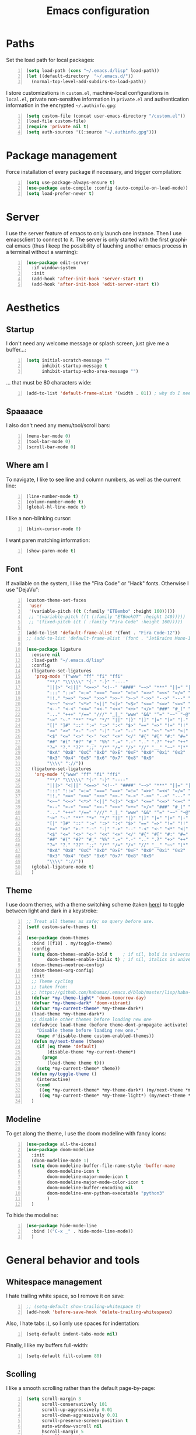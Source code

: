 #+TITLE: Emacs configuration
#+LANGUAGE: en

* Paths
  Set the load path for local packages:
  #+BEGIN_SRC emacs-lisp +n
    (setq load-path (cons "~/.emacs.d/lisp" load-path))
    (let ((default-directory  "~/.emacs.d/"))
      (normal-top-level-add-subdirs-to-load-path))
  #+END_SRC

  I store customizations in =custom.el=, machine-local configurations in
  =local.el=, private non-sensitive information in =private.el= and
  authentication information in the encrypted =~/.authinfo.gpg=:
  #+BEGIN_SRC emacs-lisp +n
    (setq custom-file (concat user-emacs-directory "/custom.el"))
    (load-file custom-file)
    (require 'private nil t)
    (setq auth-sources '((:source "~/.authinfo.gpg")))
  #+END_SRC

* Package management
  Force installation of every package if necessary, and
  trigger compilation:
  #+BEGIN_SRC emacs-lisp +n
    (setq use-package-always-ensure t)
    (use-package auto-compile :config (auto-compile-on-load-mode))
    (setq load-prefer-newer t)
  #+END_SRC

* Server
  I use the server feature of emacs to only launch one instance. Then I
  use emacsclient to connect to it. The server is only started with the
  first graphical emacs (thus I keep the possibility of lauching another
  emacs process in a terminal without a warning):
  #+BEGIN_SRC emacs-lisp +n
    (use-package edit-server
      :if window-system
      :init
      (add-hook 'after-init-hook 'server-start t)
      (add-hook 'after-init-hook 'edit-server-start t))
  #+END_SRC

* Aesthetics
** Startup
   I don't need any welcome message or splash screen, just give me a
   buffer...:
   #+BEGIN_SRC emacs-lisp +n
     (setq initial-scratch-message ""
           inhibit-startup-message t
           inhibit-startup-echo-area-message "")
   #+END_SRC
   ... that must be 80 characters wide:
   #+BEGIN_SRC emacs-lisp +n
     (add-to-list 'default-frame-alist '(width . 81)) ; why do I need 81 here?
   #+END_SRC

** Spaaaace
   I also don't need any menu/tool/scroll bars:
   #+BEGIN_SRC emacs-lisp +n
     (menu-bar-mode 0)
     (tool-bar-mode 0)
     (scroll-bar-mode 0)
   #+END_SRC

** Where am I
   To navigate, I like to see line and column numbers, as well as the
   current line:
   #+BEGIN_SRC emacs-lisp +n
     (line-number-mode t)
     (column-number-mode t)
     (global-hl-line-mode t)
   #+END_SRC
   I like a non-blinking cursor:
   #+BEGIN_SRC emacs-lisp +n
     (blink-cursor-mode 0)
   #+END_SRC
   I want paren matching information:
   #+BEGIN_SRC emacs-lisp +n
     (show-paren-mode t)
   #+END_SRC

** Font
   If available on the system, I like the "Fira Code" or "Hack" fonts. Otherwise I use "DejaVu":
   #+BEGIN_SRC emacs-lisp +n
     (custom-theme-set-faces
      'user
      '(variable-pitch ((t (:family "ETBembo" :height 160)))))
      ;; '(variable-pitch ((t (:family "ETBookOT" :height 140)))))
      ;; '(fixed-pitch ((t ( :family "Fira Code" :height 160)))))

     (add-to-list 'default-frame-alist '(font . "Fira Code-12"))
     ;; (add-to-list 'default-frame-alist '(font . "JetBrains Mono-11"))

     (use-package ligature
       :ensure nil
       :load-path "~/.emacs.d/lisp"
       :config
       (ligature-set-ligatures
        'prog-mode '("www" "ff" "fi" "ffi"
             "**/" "\\\\\\" "{-" "-}" "----"
             "|||>" "<|||" "<==>" "<!--" "####" "~~>" "***" "||=" "||>"
             ":::" "::=" "=:=" "===" "==>" "=!=" "=>>" "=<<" "=/=" "!=="
             "!!." ">=>" ">>=" ">>>" ">>-" ">->" "->>" "-->" "---" "-<<"
             "<~~" "<~>" "<*>" "<||" "<|>" "<$>" "<==" "<=>" "<=<" "<->"
             "<--" "<-<" "<<=" "<<-" "<<<" "<+>" "</>" "###" "#_(" "..<"
             "..." "+++" "/==" "///" "_|_" "www" "&&" "^=" "~~" "~@" "~="
             "~>" "~-" "**" "*>" "*/" "||" "|}" "|]" "|=" "|>" "|-" "{|"
             "[|" "]#" "::" ":=" ":>" ":<" "$>" "==" "=>" "!=" "!!" ">:"
             ">=" ">>" ">-" "-~" "-|" "->" "--" "-<" "<~" "<*" "<|" "<:"
             "<$" "<=" "<>" "<-" "<<" "<+" "</" "#{" "#[" "#:" "#=" "#!"
             "##" "#(" "#?" "#_" "%%" ".=" ".-" ".." ".?" "+>" "++" "?:"
             "?=" "?." "??" ";;" "/*" "/=" "/>" "//" "__" "~~" "(*" "*)"
             "0xA" "0xB" "0xC" "0xD" "0xE" "0xF" "0x0" "0x1" "0x2"
             "0x3" "0x4" "0x5" "0x6" "0x7" "0x8" "0x9"
             "\\\\" "://"))
       (ligature-set-ligatures
        'org-mode '("www" "ff" "fi" "ffi"
             "**/" "\\\\\\" "{-" "-}" "----"
             "|||>" "<|||" "<==>" "<!--" "####" "~~>" "***" "||=" "||>"
             ":::" "::=" "=:=" "===" "==>" "=!=" "=>>" "=<<" "=/=" "!=="
             "!!." ">=>" ">>=" ">>>" ">>-" ">->" "->>" "-->" "---" "-<<"
             "<~~" "<~>" "<*>" "<||" "<|>" "<$>" "<==" "<=>" "<=<" "<->"
             "<--" "<-<" "<<=" "<<-" "<<<" "<+>" "</>" "###" "#_(" "..<"
             "..." "+++" "/==" "///" "_|_" "www" "&&" "^=" "~~" "~@" "~="
             "~>" "~-" "**" "*>" "*/" "||" "|}" "|]" "|=" "|>" "|-" "{|"
             "[|" "]#" "::" ":=" ":>" ":<" "$>" "==" "=>" "!=" "!!" ">:"
             ">=" ">>" ">-" "-~" "-|" "->" "--" "-<" "<~" "<*" "<|" "<:"
             "<$" "<=" "<>" "<-" "<<" "<+" "</" "#{" "#[" "#:" "#=" "#!"
             "##" "#(" "#?" "#_" "%%" ".=" ".-" ".." ".?" "+>" "++" "?:"
             "?=" "?." "??" ";;" "/*" "/=" "/>" "//" "__" "~~" "(*" "*)"
             "0xA" "0xB" "0xC" "0xD" "0xE" "0xF" "0x0" "0x1" "0x2"
             "0x3" "0x4" "0x5" "0x6" "0x7" "0x8" "0x9"
             "\\\\" "://"))
       (global-ligature-mode t)
       )
   #+END_SRC

** Theme
   I use doom themes, with a theme switching scheme (taken [[https://github.com/habamax/.emacs.d/blob/master/lisp/haba-appearance.el][here]]) to
   toggle between light and dark in a keystroke:
   #+BEGIN_SRC emacs-lisp +n
     ;; Treat all themes as safe; no query before use.
     (setf custom-safe-themes t)

     (use-package doom-themes
       :bind ([f10] . my/toggle-theme)
       :config
       (setq doom-themes-enable-bold t    ; if nil, bold is universally disabled
             doom-themes-enable-italic t) ; if nil, italics is universally disabled
       (doom-themes-neotree-config)
       (doom-themes-org-config)
       :init
       ;; Theme cycling
       ;; taken from:
       ;; https://github.com/habamax/.emacs.d/blob/master/lisp/haba-appearance.el
       (defvar *my-theme-light* 'doom-tomorrow-day)
       (defvar *my-theme-dark* 'doom-vibrant)
       (defvar *my-current-theme* *my-theme-dark*)
       (load-theme *my-theme-dark*)
       ;; disable other themes before loading new one
       (defadvice load-theme (before theme-dont-propagate activate)
         "Disable theme before loading new one."
         (mapc #'disable-theme custom-enabled-themes))
       (defun my/next-theme (theme)
         (if (eq theme 'default)
             (disable-theme *my-current-theme*)
           (progn
             (load-theme theme t)))
         (setq *my-current-theme* theme))
       (defun my/toggle-theme ()
         (interactive)
         (cond
          ((eq *my-current-theme* *my-theme-dark*) (my/next-theme *my-theme-light*))
          ((eq *my-current-theme* *my-theme-light*) (my/next-theme *my-theme-dark*))))
       )
#+END_SRC

** Modeline
   To get along the theme, I use the doom modeline with fancy icons:
   #+BEGIN_SRC emacs-lisp +n
     (use-package all-the-icons)
     (use-package doom-modeline
       :init
       (doom-modeline-mode 1)
       (setq doom-modeline-buffer-file-name-style 'buffer-name
             doom-modeline-icon t
             doom-modeline-major-mode-icon t
             doom-modeline-major-mode-color-icon t
             doom-modeline-buffer-encoding nil
             doom-modeline-env-python-executable "python3"
             )
       )
   #+END_SRC

   To hide the modeline:
   #+BEGIN_SRC emacs-lisp +n
     (use-package hide-mode-line
       :bind (("C-x _" . hide-mode-line-mode))
       )
   #+END_SRC

* General behavior and tools
** Whitespace management
   I hate trailing white space, so I remove it on save:
   #+BEGIN_SRC emacs-lisp +n
     ;; (setq-default show-trailing-whitespace t)
     (add-hook 'before-save-hook 'delete-trailing-whitespace)
   #+END_SRC
   Also, I hate tabs :), so I only use spaces for indentation:
   #+BEGIN_SRC emacs-lisp +n
     (setq-default indent-tabs-mode nil)
   #+END_SRC
   Finally, I like my buffers full-width:
   #+BEGIN_SRC emacs-lisp +n
     (setq-default fill-column 80)
   #+END_SRC
** Scolling
   I like a smooth scrolling rather than the default page-by-page:
   #+BEGIN_SRC emacs-lisp +n
     (setq scroll-margin 3
           scroll-conservatively 101
           scroll-up-aggressively 0.01
           scroll-down-aggressively 0.01
           scroll-preserve-screen-position t
           auto-window-vscroll nil
           hscroll-margin 5
           hscroll-step 5)
   #+END_SRC

** Backups
   I don't want emacs to fill my directories with save files, so I
   store them to a spacific place (/e.g./: =~/.saves=):
   #+BEGIN_SRC emacs-lisp +n
(setq backup-by-copying t
      delete-old-versions t
      kept-new-versions 6
      kept-old-versions 2
      version-control t)       ; use versioned backups
(push (cons "." "~/.saves") backup-directory-alist)
#+END_SRC

** History
   I keep an history of recent files/commands:
   #+BEGIN_SRC emacs-lisp +n
(use-package savehist
  :init
  (setq savehist-file "~/.emacs-history")
  (setq savehist-length 1000)
  :config
  (savehist-mode +1))
#+END_SRC

** Key bindings
   Making it easier to discover Emacs key presses.
   #+BEGIN_SRC emacs-lisp +n
     (use-package which-key
       :diminish which-key-mode
       :init (which-key-mode)
       :config
       (which-key-setup-side-window-bottom)
       (setq which-key-idle-delay 1.0)
       (setq which-key-idle-secondary-delay 0.05)
       )
   #+END_SRC
   I map a few function keys on navigation and compilation...
   #+BEGIN_SRC emacs-lisp +n
     (define-key global-map [f1]  'goto-char)
     (define-key global-map [f2]  'goto-line)
     (define-key global-map [f5] '(lambda () (interactive) (revert-buffer nil t nil)))
     (define-key global-map [f6]  'compile)
     (define-key global-map [f8]  'next-error)
     (define-key global-map [shift f8]  'previous-error)
#+END_SRC
   ... and the two-superior on completion:
   #+BEGIN_SRC emacs-lisp +n
     (define-key global-map [?²]  'dabbrev-expand)
   #+END_SRC
   Finally, I re-map =C-x C-b=:
   #+BEGIN_SRC emacs-lisp +n
     (define-key global-map (kbd "C-x C-b") 'electric-buffer-list)
   #+END_SRC

** Buffers
   Don't ask for confirmation when killing current buffer, unless
   there are changes:
   #+BEGIN_SRC emacs-lisp +n
     (global-set-key (kbd "C-x k")
                     '(lambda () (interactive) (kill-buffer (current-buffer))))
   #+END_SRC
** Mini-buffer
   I want to ignore case in the mini-buffer for filename completion:
   #+BEGIN_SRC emacs-lisp +n
     (setq read-file-name-completion-ignore-case t)
   #+END_SRC
   I use Helm for "smart" command completion:
   #+BEGIN_SRC emacs-lisp +n
     (use-package helm-config
       :ensure helm
       :bind
       (("C-c h" . helm-command-prefix)
        ("M-x" . helm-M-x)
        ("M-y" . helm-show-kill-ring)
        ("C-x b" . helm-mini)
        ("C-x C-f" . helm-find-files)
        ;; ("C-x 5 f" . helm-find-files)
        :map helm-map
        ([tab] . helm-execute-persistent-action)
        ("C-z" . helm-select-action))
       :config
       (global-unset-key (kbd "C-x c"))
       (setq helm-split-window-inside-p t
             helm-move-to-line-cycle-in-source t
             helm-ff-search-library-in-sexp t
             helm-scroll-amount 8
             helm-ff-file-name-history-use-recentf t
             helm-echo-input-in-header-line t)
       (setq helm-autoresize-max-height 0)
       (setq helm-autoresize-min-height 20)
       (helm-autoresize-mode 1)
       (helm-mode 1))
   #+END_SRC

** Completion
   I use Company for completion, with an on-demand setup:
   #+BEGIN_SRC emacs-lisp +n
     (use-package company
       :hook (after-init . global-company-mode)
       :bind
       (("C-<tab>" . company-complete)
        :map company-active-map ("<tab>" . company-complete-common-or-cycle))
       :config
       (setq company-idle-delay nil ;; on-demand completion
             company-minimum-prefix-length 0
             company-show-numbers t
             company-selection-wrap-around t
             )
       )
   #+END_SRC

** Useful shortcuts with Crux
   The Crux package provides some useful functions for line, buffer of
   file manipulation. I map a few of those functions to the suggested key
   combinations:
   #+BEGIN_SRC emacs-lisp +n
     (use-package crux
       :bind
       (("C-a" . crux-move-beginning-of-line)
        ("C-c o" . crux-open-with)
        ("C-c r" . crux-rename-file-and-buffer)
        )
       )
   #+END_SRC
# ** Undoing
#    I'm not particularly fond of emacs' default undo mechanism. I prefer
#    to see my undos as a tree, which I have with:
#    #+BEGIN_SRC emacs-lisp +n
#      (use-package undo-tree
#        :diminish undo-tree-mode
#        :bind* (("C-x u" . undo-tree-undo)
#                ("C-_" . undo-tree-undo)
#                ("M-m r" . undo-tree-redo)
#                ("M-m U" . undo-tree-visualize))
#        :init
#        (global-undo-tree-mode))
#    #+END_SRC

** Window navigation
   Move around with M-<up>, M-<down>, M-<left> and M-<right>, using windmove (set Meta as a prefix)
   #+begin_src emacs-lisp +n
     (windmove-default-keybindings 'meta)
   #+end_src

** Parentheses navigation
   Using smartparens to navigate s-expressions:
#+BEGIN_SRC emacs-lisp +n
  (use-package smartparens
    :commands
    (smartparens-mode
     sp-with-modes
     sp-local-pair
     sp-pair)
    :hook ((conf-mode text-mode prog-mode) . smartparens-mode)
    :config
    (use-package smartparens-config
      :ensure nil
      :demand t)
    (sp-local-pair 'minibuffer-inactive-mode "'" nil :actions nil)
    :bind (:map sp-keymap
                ("C-M-f" . sp-forward-sexp)
                ("C-M-b" . sp-backward-sexp)
                )
    :diminish smartparens-mode)
    ;; (general-define-key
    ;;  :keymaps 'sp-keymap
    ;;  "M-F" 'sp-forward-symbol
    ;;  "M-B" 'sp-backward-symbol
    ;;  "C-M-k" 'sp-kill-sexp
    ;;  "C-M-w" 'sp-copy-sexp
    ;;  "C-M-t" 'sp-transpose-sexp
    ;;  "M-<left>" 'sp-forward-slurp-sexp
    ;;  "C-M-<left>" 'sp-forward-barf-sexp
    ;;  "M-<right>" 'sp-backward-slurp-sexp
    ;;  "C-M-<right>" 'sp-backward-barf-sexp
    ;;  "M-D" 'sp-splice-sexp
    ;;  "C-M-[" 'sp-select-previous-thing
    ;;  "C-M-]" 'sp-select-next-thing
    ;;  "C-c s u" 'sp-up-sexp
    ;;  "C-c s d" 'sp-down-sexp
    ;;  "C-c s t" 'sp-prefix-tag-object
    ;;  "C-c s p" 'sp-prefix-pair-object
    ;;  "C-c s c" 'sp-convolute-sexp
    ;;  "C-c s a" 'sp-absorb-sexp
    ;;  "C-c s e" 'sp-emit-sexp
    ;;  "C-c s p" 'sp-add-to-previous-sexp
    ;;  "C-c s n" 'sp-add-to-next-sexp
    ;;  "C-c s j" 'sp-join-sexp
    ;;  "C-c s s" 'sp-split-sexp
    ;;  "C-c s (" 'sp-wrap-round
    ;;  "C-c s [" 'sp-wrap-square
    ;;  "C-c s {" 'sp-wrap-curly)
#+END_SRC

** Directory navigation
   Now and then, it is useful to navigate files in a directory tree. I do
   this with =neotree=, which I bind to =[f3]=:
   #+BEGIN_SRC emacs-lisp +n
(use-package neotree
  :bind ([f3] . neotree-toggle)
  :config
  (doom-themes-neotree-config)
  )
#+END_SRC

** Cursors
   In some occasions, like refactoring, having multiple cursors visually
   helps:
   #+BEGIN_SRC emacs-lisp +n
(use-package multiple-cursors
  :defer t
  :bind (("C->" . mc/mark-next-like-this)
         ("C-<" . mc/mark-previous-like-this)
         ("C-* C-*" . mc/mark-all-like-this)
         ("C-* C-a" . mc/edit-beginnings-of-lines)
         ("C-* C-e" . mc/edit-ends-of-lines)
         ("C-* C-i" . mc/insert-numbers)))
#+END_SRC

** Saving/restoring session
   Save and restore Emacs status, including buffers, point and window
   configurations.
  #+BEGIN_SRC emacs-lisp +n
    (use-package desktop
      :ensure nil
      :hook
      (after-init . desktop-read)
      (after-init . desktop-save-mode))
  #+END_SRC
* Org
Capture templates are from [[http://doc.norang.ca/org-mode.html#OrgFiles][here]].
#+BEGIN_SRC emacs-lisp +n
  (use-package org
    :bind
    (("C-c l" . org-store-link)
     ("C-c a" . org-agenda)
     ("C-c c" . org-capture))
    :init
    (setq org-todo-keywords
          '((sequence "TODO(t)" "STARTED(s)" "WAITING(w)" "|" "DONE(d)")
            (sequence "DELEGATED" "|" "DEFERRED" "CANCELED(c)")))
    (setq org-todo-keyword-faces
          '(("WAITING" . org-warning) ("DELEGATED" . org-wait)))
    (setq org-enforce-todo-dependencies t)
    ;; (setq org-log-done 'time)
    (setq org-directory "~/Cloud/Org")
    (setq org-capture-templates
          (quote (("t" "Task" entry (file "~/Cloud/Org/refile.org")
                   "* TODO %?\n%U\n%a\n" :empty-lines 1)
                  ("n" "Note" entry (file "~/Cloud/Org/refile.org")
                   "* %? :NOTE:\n%U\n%a\n" :empty-lines 1)
                  ("j" "Journal" entry (file+datetree "~/Cloud/Org/journal.org")
                   "* %?\n%U\n" :empty-lines 1)
                  ("m" "Meeting" entry (file "~/Cloud/Org/refile.org")
                   "* MEETING with %? :MEETING:\n%U"
                   :clock-in t :clock-resume t :empty-lines 1)
                  ("p" "Phone call" entry (file "~/Cloud/Org/refile.org")
                   "* PHONE CALL with %? :PHONE:\n%U"
                   :clock-in t :clock-resume t :empty-lines 1))))
    (setq org-src-fontify-natively t
          org-src-tab-acts-natively t
          org-src-window-setup 'current-window
          org-startup-indented t
          org-fontify-done-headline t
          org-hide-emphasis-markers t
          org-ellipsis " "
          org-pretty-entities t)

    (add-hook 'org-mode-hook
              (lambda ()
                "Beautify Org Checkbox Symbol"
                (push '("[ ]" .  "") prettify-symbols-alist) ;; "☐"
                (push '("[X]" . "") prettify-symbols-alist) ;;  "☑"
                (push '("[-]" . "❍") prettify-symbols-alist)
                (prettify-symbols-mode)))

    (setq org-agenda-files '("~/Cloud/Org")
          org-default-notes-file "~/Cloud/Org/refile.org"
          org-agenda-include-diary nil
          org-agenda-diary-file "~/Cloud/Org/diary.org"
          org-agenda-ndays 10
          org-agenda-start-on-weekday nil
          )
    (setq org-refile-targets (quote ((nil :maxlevel . 4)
                                     (org-agenda-files :maxlevel . 4)))
          org-refile-allow-creating-parent-nodes (quote confirm)
          org-refile-use-outline-path t
          org-outline-path-complete-in-steps nil
          )
    (use-package ox-latex :ensure nil)
    (add-to-list 'org-latex-default-packages-alist '("mathletters" "ucs"))
    (setq org-latex-inputenc-alist '(("utf8" . "utf8x")))
    (add-to-list 'org-latex-packages-alist '("" "minted"))
    (setq org-latex-listings 'minted
          org-latex-pdf-process
          '("pdflatex -shell-escape -interaction nonstopmode -output-directory %o %f"
            "pdflatex -shell-escape -interaction nonstopmode -output-directory %o %f")
          )
    )

  (require 'french-holidays)
  (setq calendar-holidays holiday-french-holidays)

  (org-babel-do-load-languages
   'org-babel-load-languages
   '((emacs-lisp . t)
     (ocaml . t)
     (python . t)
     (R . t)))
  (setq org-babel-python-command "python3")
  (setq org-confirm-babel-evaluate nil)

  (use-package org-superstar
    :after org
    :hook (org-mode . org-superstar-mode)
    )
#+END_SRC
* Programming
** Git
   I use Magit for version control management with diff-hl as a diff
   tool:
   #+BEGIN_SRC emacs-lisp +n
     (use-package magit
       :bind ("C-x g" . magit-status))

     (use-package diff-hl
       :config
       (add-hook 'magit-post-refresh-hook #'diff-hl-magit-post-refresh)
       (add-hook 'prog-mode-hook 'turn-on-diff-hl-mode)
       (add-hook 'vc-dir-mode-hook 'turn-on-diff-hl-mode))
   #+END_SRC
** Coq
   For interactive Coq proving, I use Proof General:
   #+BEGIN_SRC emacs-lisp +n
(use-package proof-general
  :mode ("\\.v\\'" . coq-mode)
  :init
  (setq proof-splash-enable nil
        proof-sticky-errors t)
  )
#+END_SRC
   For convenience, I also use =company-coq=, with an extended symbols
   list:
   #+BEGIN_SRC emacs-lisp +n
     (use-package company-coq
       :commands (company-coq-mode)
       :hook (coq-mode . company-coq-mode)
       :config
       (setq company-coq-disabled-features '(hello))
       (setq coq-compile-before-require t)
       (setq
        coq-symbols-list
        (lambda ()
          (setq-local prettify-symbols-alist
                      '(("~" . ?¬) ("empty" . ?Ø) ("*" . ?×) ("\\in" . ?\u220A)
                        ("~exists" . ?\u2204)
                        ("Qed." . ?■) ("Defined." . ?□)
                        ("==>*" . (?\u27F9 (Br . Bl) ?*))
                        ("=?" . ?\u225F) ("<=?" . (?\u2264 (Br . Bl) ??))
                        ("\\|" . ?\u21D3)
                        ("[|" . ?\u27E6) ("|]" . ?\u27E7)
                        ;; ("|]\\|" . (?\u27E7 (Br . Bl) ?\u21D3))
                        ("\\(" . ?\u27E8) ("\\)" . ?\u27E9)
                        ("\\:" . ?\u2236) ("|=" . ?\u22A7) ("|->" . ?\u21A6)
                        ("Gamma'" . (?Γ (Br . Bl) ?'))
                        ("Gamma''" . (?Γ (Br . Bl) ?' (Br . Bl) ?'))
                        ("Gamma0" . (?Γ (Br . Bl) ?0))
                        ("Gamma1" . (?Γ (Br . Bl) ?1))
                        ("Gamma2" . (?Γ (Br . Bl) ?2))
                        ("sigma'" . (?σ (Br . Bl) ?'))
                        ("sigma''" . (?σ (Br . Bl) ?' (Br . Bl) ?'))
                        ("sigma0" . (?σ (Br . Bl) ?0))
                        ("sigma1" . (?σ (Br . Bl) ?1))
                        ("sigma2" . (?σ (Br . Bl) ?2))
                        ;; same as other capital letters -> confusing
                        ;; ("Alpha" . ?Α) ("Beta" . ?Β) ("Epsilon" . ?Ε) ("Zeta" . ?Ζ)
                        ;; ("Eta" . ?Η) ("Iota" . ?Ι) ("Kappa" . ?Κ) ("Mu" . ?Μ)
                        ;; ("Nu" . ?Ν) ("Omicron" . ?Ο) ("Rho" . ?Ρ) ("Tau" . ?Τ)
                        ;; ("Upsilon" . ?Υ) ("Chi" . ?Χ)
                        ;; OK
                        ("Gamma" . ?Γ) ("Delta" . ?Δ) ("Theta" . ?Θ) ("Lambda" . ?Λ)
                        ("Xi" . ?Ξ) ("Pi" . ?Π) ("Sigma" . ?Σ) ("Phi" . ?Φ)
                        ("Psi" . ?Ψ) ("Omega" . ?Ω)
                        ("alpha" . ?α) ("beta" . ?β) ("gamma" . ?γ)
                        ("delta" . ?δ) ("epsilon" . ?ε) ("zeta" . ?ζ)
                        ("eta" . ?η) ("theta" . ?θ) ("iota" . ?ι)
                        ("kappa" . ?κ) ("mu" . ?μ)
                        ("nu" . ?ν) ("xi" . ?ξ) ("omicron" . ?ο)
                        ("pi" . ?π) ("rho" . ?ρ) ("sigma" . ?σ)
                        ("tau" . ?τ) ("upsilon" . ?υ) ("phi" . ?φ)
                        ("chi" . ?χ) ("psi" . ?ψ)
                        ;; also confusing?
                        ("lambda" . ?λ) ("omega" . ?ω)
                        ))))
       (add-hook 'coq-mode-hook coq-symbols-list)
       (add-hook 'coq-goals-mode-hook coq-symbols-list)
       (put 'company-coq-fold 'disabled nil)
       )

#+END_SRC

** OCaml
   For OCaml, I use a combination of Tuareg, Merlin (with company) and
   utop. All of this being configured to work with my opam-based OCaml
   distribution:
#+BEGIN_SRC emacs-lisp +n
  (use-package utop
    :hook (tuareg-mode . utop-minor-mode)
    :init
    (autoload 'utop-minor-mode "utop" "Minor mode for utop" t)
    (setq utop-command "opam config exec -- utop -emacs"))

  (use-package tuareg
    :mode (("\\.ml[ilp]?" . tuareg-mode)
           ("\\.mly$" . tuareg-menhir-mode)
           ("[./]opam_?\\'" . tuareg-opam-mode)
           ("_oasis\\'" . conf-mode)
           ("_tags\\'" . conf-mode)
           ("_log\\'" . conf-mode))
    :init
    ;; Setup environment variables using opam
    (dolist
        (var (car (read-from-string
                   (shell-command-to-string "opam config env --sexp"))))
      (setenv (car var) (cadr var)))
    (setq exec-path (split-string (getenv "PATH") path-separator))
    (push (concat (getenv "OCAML_TOPLEVEL_PATH")
                  "/../../share/emacs/site-lisp") load-path)
    (dolist (ext '(".cmo" ".cmx" ".cma" ".cmxa" ".cmi" ".cmt" ".cmti"
                   ".annot" ".depends"))
      (add-to-list 'completion-ignored-extensions ext))
    ;; :config
    ;; (setq tuareg-prettify-symbol-mode t)
    )

  (use-package dune
    :mode ("dune\\'" . dune-mode))

  (use-package merlin-mode
    :ensure merlin
    :hook tuareg-mode
    :init
    (with-eval-after-load 'company
      (add-to-list 'company-backends 'merlin-company-backend))
    (setq merlin-command 'opam))
#+END_SRC

** Python
   Here I just set-up the interpreter to be Python 3 (not necessary on
   most recent Linux systems):
   #+BEGIN_SRC emacs-lisp +n
     (use-package python
       :mode ("\\.py\\'" . python-mode)
       :config
       (setq python-shell-interpreter "python3")
       (add-hook
        'python-mode-hook
        (lambda ()
          (mapc (lambda (pair) (push pair prettify-symbols-alist))
                '(;; Syntax
                  ("def" .      #x2a0d) ;; #x2131
                  ("not" .      #x2757)
                  ("in" .       #x2208)
                  ("not in" .   #x2209)
                  ("return" .   #x27fc)
                  ("yield" .    #x27fb)
                  ("for" .      #x2200)
                  ;; Base Types
                  ("int" .      #x2124)
                  ("float" .    #x211d)
                  ("str" .      #x1d54a)
                  ("True" .     #x1d54b)
                  ("False" .    #x1d53d)))))
       )
   #+END_SRC

** Smala
   #+BEGIN_SRC emacs-lisp +n
     (use-package smala-mode
       :load-path "~/.emacs.d/lisp"
       :mode ("\\.sma\\'"))
   #+END_SRC

** BNF
#+BEGIN_SRC emacs-lisp +n
(use-package bnf-mode :mode "\\.bnf\\'")
#+END_SRC
* Writing
  I require left justification with automatic line breaking for anything
  in text mode:
  #+BEGIN_SRC emacs-lisp +n
(add-hook 'text-mode-hook
          (lambda ()
            (auto-fill-mode t)
            (setq default-justification 'left)))
#+END_SRC
** Focus on writing
   I've mapped =[f12]= with =writeroom-mode=, so I can switch quickly to
   a quiet, fullscreen environment with no distraction:
   #+BEGIN_SRC emacs-lisp +n
(use-package writeroom
  :defer t
  :ensure writeroom-mode
  :bind ([f12] . writeroom-mode))
#+END_SRC

** LaTeX
   I use AucTeX with =company-mode=:
   #+BEGIN_SRC emacs-lisp +n
     (use-package latex
       :ensure auctex
       :mode ("\\.tex\\'" . latex-mode)
       :bind (:map LaTeX-mode-map ("C-c l" . TeX-error-overview))
       :init
       (use-package company-auctex :init (company-auctex-init))
       (add-hook 'LaTeX-mode-hook
                 (lambda ()
                   (TeX-PDF-mode)
                   (turn-on-reftex)
                   ;; (setq TeX-debug-bad-boxes t)
                   ;; (setq TeX-debug-warnings t)
                   (TeX-source-correlate-mode)
                   )
                 )
       :config
       (setq TeX-parse-self t) ; Enable parse on load.
       (setq TeX-auto-save t) ; Enable parse on save.
       (setq-default TeX-clean-confirm nil)
       (add-hook 'TeX-language-fr-hook
                 (lambda () (ispell-change-dictionary "francais")))
       (add-hook 'TeX-language-en-hook
                 (lambda () (ispell-change-dictionary "english")))
       )
#+END_SRC
   I also use RefTeX for references management:
   #+BEGIN_SRC emacs-lisp +n
     (use-package reftex
       :defer t
       :init
       (setq reftex-plug-into-AUCTeX t)
       (add-hook 'LaTeX-mode-hook 'turn-on-reftex))
   #+END_SRC

** Watch your language!
   I use =aspell= for spelling:
   #+BEGIN_SRC emacs-lisp +n
(setq ispell-program-name "aspell")
#+END_SRC
   Also, I'm currently trying =writegood= for style checking:
   #+BEGIN_SRC emacs-lisp +n
(use-package writegood-mode
  :bind
  ("C-c g"     . writegood-mode)
  ("C-c C-g g" . writegood-grade-level)
  ("C-c C-g e" . writegood-reading-ease))
#+END_SRC
   Search Thesaurus for synonyms:
#+BEGIN_SRC emacs-lisp +n
  (use-package synosaurus
    :ensure t
    :ensure popup
    :bind (("C-c C-s l" . synosaurus-lookup)
           ("C-c C-s r" . synosaurus-choose-and-replace)
           ("C-c C-s i" . synosaurus-choose-and-insert))
    :config
    (setq-default synosaurus-backend 'synosaurus-backend-wordnet)
    (setq-default synosaurus-choose-method 'popup)
    (add-hook 'after-init-hook #'synosaurus-mode))
#+END_SRC
** PDF
   I sometimes like to open PDFs directly in emacs, which I do with
   PDF-tools:
   #+BEGIN_SRC emacs-lisp +n
(use-package pdf-view
  :ensure pdf-tools
  :mode ("\\.pdf\\'" . pdf-view-mode)
  :config
  (add-hook 'TeX-after-compilation-finished-functions
            #'TeX-revert-document-buffer)
  (setq pdf-annot-activate-created-annotations t)
  )
#+END_SRC
* Mail

#+BEGIN_SRC emacs-lisp +n
  ;; Yes, you can do this same trick with the cool "It's All Text" firefox add-on :-)
    (add-to-list 'auto-mode-alist '("/mutt-\\|itsalltext.*mail\\.google" . mail-mode))
    (add-hook 'mail-mode-hook 'turn-on-auto-fill)
    (add-hook
     'mail-mode-hook
     (lambda ()
       (define-key mail-mode-map [(control c) (control c)]
         (lambda ()
           (interactive)
           (save-buffer)
           (server-edit)))))
#+END_SRC

  I sometimes read my mail in emacs, with Wanderlust. The "private"
  configuration is in =.wl=, the rest is in the following:
  #+BEGIN_SRC emacs-lisp +n
    (use-package wanderlust
      :commands (wl wl-other-frame)
      :bind ("C-c m" . wl-other-frame)
      :init
      (setq wl-summary-line-format "%T%P %D/%M (%W) %h:%m %t%[%25(%c %f%) %] %s"
            wl-summary-width 150)
      (setq wl-message-ignored-field-list '("^.*:")
            wl-message-visible-field-list
            '("^\\(To\\|Cc\\):"
              "^Subject:"
              "^From:"
              "^Organization:"
              "^\\(Posted\\|Date\\):"
              )
            wl-message-sort-field-list
            '("^From" "^Organization:" "^Subject" "^Date" "^To" "^Cc")
            )
      (setq wl-forward-subject-prefix "Fwd: " )    ;; use "Fwd: " not "Forward: "
      ;; from a WL-mailinglist post by David Bremner
      ;; Invert behaviour of with and without argument replies.
      ;; just the author
      (setq wl-draft-reply-without-argument-list
            '(("Reply-To" ("Reply-To") nil nil)
              ("Mail-Reply-To" ("Mail-Reply-To") nil nil)
              ("From" ("From") nil nil)))
      ;; bombard the world
      (setq wl-draft-reply-with-argument-list
            '(("Followup-To" nil nil ("Followup-To"))
              ("Mail-Followup-To" ("Mail-Followup-To") nil ("Newsgroups"))
              ("Reply-To" ("Reply-To") ("To" "Cc" "From") ("Newsgroups"))
              ("From" ("From") ("To" "Cc") ("Newsgroups"))))
      (setq wl-use-folder-petname '(modeline ask-folder read-folder))
      (setq wl-summary-showto-folder-regexp ".*Sent.*")
      (setq mime-view-buttons-visible nil
            mime-view-mailcap-files '("~/.emacs.d/mailcap")
            mime-play-find-every-situations nil
            mime-play-delete-file-immediately nil)
      (add-hook 'mime-view-mode-hook
                #'(lambda () (setq show-trailing-whitespace nil)))
      )
  #+END_SRC
* Other specific tools
** Passwords
#+BEGIN_SRC emacs-lisp +n
(use-package pass)
#+END_SRC
** Finance
   #+BEGIN_SRC emacs-lisp +n
     (use-package ledger-mode
       :mode ("\\.\\(h?ledger\\|journal\\|j\\)$")
       ;; :hook (ledger-mode-hook . orgstruct-mode)
       :config
       (add-hook 'ledger-mode-hook 'orgstruct-mode)
       (setq ledger-binary-path "hledger"
             ledger-mode-should-check-version nil
             ledger-report-links-in-register nil
             ledger-init-file-name " "
             ledger-report-auto-width nil
             ledger-report-use-native-highlighting nil
             )
       )
   #+END_SRC
** CSV
   #+BEGIN_SRC emacs-lisp +n
(use-package csv-mode :mode "\\.[Cc][Ss][Vv]\\'")
   #+END_SRC
** Window$ files
   The following functions handle DOS-style end of lines:
   #+BEGIN_SRC emacs-lisp +n
(defun dos-to-unix ()
  "Cut all visible ^M from the current buffer."
  (interactive)
  (save-excursion
    (goto-char (point-min))
    (while (search-forward "\r" nil t)
      (replace-match ""))))

(defun unix-to-dos ()
  (interactive)
  (save-excursion
    (goto-char (point-min))
    (while (search-forward "\n" nil t)
      (replace-match "\r\n"))))
#+END_SRC

